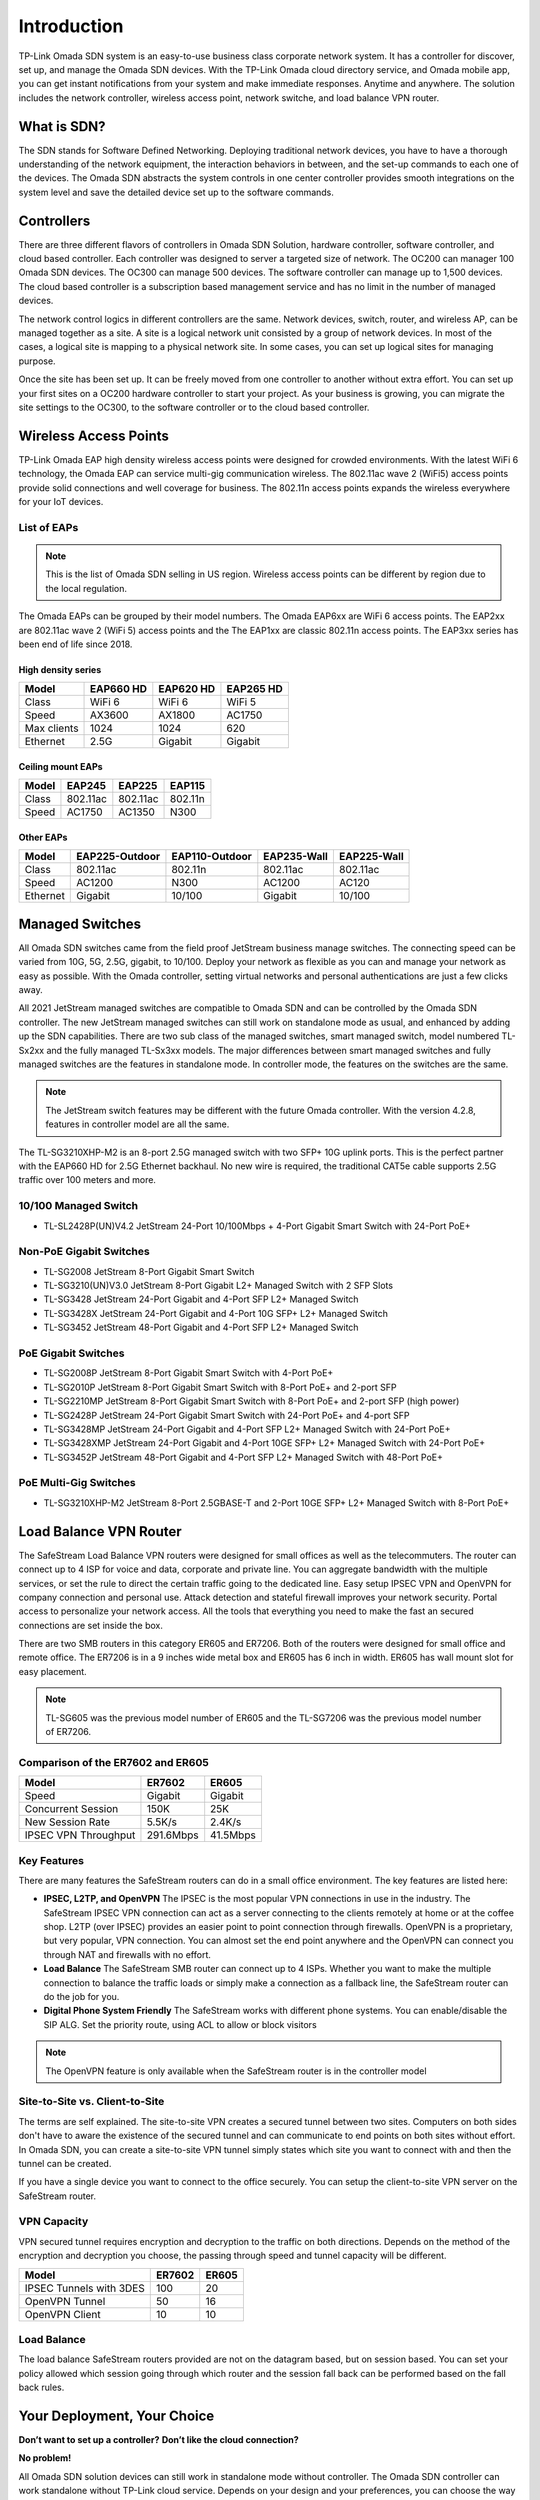 
Introduction
============

TP-Link Omada SDN system is an easy-to-use business class corporate network system. It has a controller for discover, set up, and manage the Omada SDN devices. With the TP-Link Omada cloud directory service, and Omada mobile app, you can get instant notifications from your system and make immediate responses. Anytime and anywhere. The solution includes the network controller, wireless access point, network switche, and load balance VPN router.

What is SDN?
------------

The SDN stands for Software Defined Networking. Deploying traditional network devices, you have to have a thorough understanding of the network equipment, the interaction behaviors in between, and the set-up commands to each one of the devices. The Omada SDN abstracts the system controls in one center controller provides smooth integrations on the system level and save the detailed device set up to the software commands.

Controllers
-----------

There are three different flavors of controllers in Omada SDN Solution, hardware controller, software controller, and cloud based controller. Each controller was designed to server a targeted size of network. The OC200 can manager 100 Omada SDN devices. The OC300 can manage 500 devices. The software controller can manage up to 1,500 devices. The cloud based controller is a subscription based management service and has no limit in the number of managed devices. 

The network control logics in different controllers are the same. Network devices, switch, router, and wireless AP, can be managed together as a site. A site is a logical network unit consisted by a group of network devices. In most of the cases, a logical site is mapping to a physical network site. In some cases, you can set up logical sites for managing purpose.

Once the site has been set up. It can be freely moved from one controller to another without extra effort. You can set up your first sites on a OC200 hardware controller to start your project. As your business is growing, you can migrate the site settings to the OC300, to the software controller or to the cloud based controller.

.. image:: /images/controller_compare.png

Wireless Access Points
----------------------

TP-Link Omada EAP high density wireless access points were designed for crowded environments. With the latest WiFi 6 technology, the Omada EAP can service multi-gig communication wireless. The 802.11ac wave 2 (WiFi5) access points provide solid connections and well coverage for business. The 802.11n access points expands the wireless everywhere for your IoT devices. 

List of EAPs
~~~~~~~~~~~~

.. note::
    This is the list of Omada SDN selling in US region. Wireless access points can be different by region due to the local regulation.

The Omada EAPs can be grouped by their model numbers. The Omada EAP6xx are WiFi 6 access points. The EAP2xx are 802.11ac wave 2 (WiFi 5) access points and the The EAP1xx are classic 802.11n access points. The EAP3xx series has been end of life since 2018.

High density series
^^^^^^^^^^^^^^^^^^^

+------------+-----------+-----------+-----------+
| Model      | EAP660 HD | EAP620 HD | EAP265 HD |
+============+===========+===========+===========+
| Class      | WiFi 6    | WiFi 6    | WiFi 5    |
+------------+-----------+-----------+-----------+
| Speed      | AX3600    | AX1800    | AC1750    |
+------------+-----------+-----------+-----------+
| Max clients| 1024      | 1024      | 620       |
+------------+-----------+-----------+-----------+
| Ethernet   | 2.5G      | Gigabit   | Gigabit   |
+------------+-----------+-----------+-----------+

Ceiling mount EAPs
^^^^^^^^^^^^^^^^^^

+------------+-----------+-----------+-----------+
| Model      | EAP245    | EAP225    | EAP115    |
+============+===========+===========+===========+
| Class      | 802.11ac  | 802.11ac  | 802.11n   |
+------------+-----------+-----------+-----------+
| Speed      | AC1750    | AC1350    | N300      |
+------------+-----------+-----------+-----------+

Other EAPs
^^^^^^^^^^

+------------+----------------+----------------+-------------+--------------+
| Model      | EAP225-Outdoor | EAP110-Outdoor | EAP235-Wall | EAP225-Wall  |
+============+================+================+=============+==============+
| Class      | 802.11ac       | 802.11n        | 802.11ac    | 802.11ac     |
+------------+----------------+----------------+-------------+--------------+
| Speed      | AC1200         | N300           | AC1200      | AC120        |
+------------+----------------+----------------+-------------+--------------+
| Ethernet   | Gigabit        | 10/100         | Gigabit     | 10/100       |
+------------+----------------+----------------+-------------+--------------+


Managed Switches
----------------

All Omada SDN switches came from the field proof JetStream business manage switches. The connecting speed can be varied from 10G, 5G, 2.5G, gigabit, to 10/100. Deploy your network as flexible as you can and manage your network as easy as possible. With the Omada controller, setting virtual networks and personal authentications are just a few clicks away.

All 2021 JetStream managed switches are compatible to Omada SDN and can be controlled by the Omada SDN controller. The new JetStream managed switches can still work on standalone mode as usual, and enhanced by adding up the SDN capabilities. There are two sub class of the managed switches, smart managed switch, model numbered TL-Sx2xx and the fully managed TL-Sx3xx models. The major differences between smart managed switches and fully managed switches are the features in standalone mode. In controller mode, the features on the switches are the same. 

.. note:: The JetStream switch features may be different with the future Omada controller. With the version 4.2.8, features in controller model are all the same.

The TL-SG3210XHP-M2 is an 8-port 2.5G managed switch with two SFP+ 10G uplink ports. This is the perfect partner with the EAP660 HD for 2.5G Ethernet backhaul. No new wire is required, the traditional CAT5e cable supports 2.5G traffic over 100 meters and more.

10/100 Managed Switch
~~~~~~~~~~~~~~~~~~~~~

* TL-SL2428P(UN)V4.2 JetStream 24-Port 10/100Mbps + 4-Port Gigabit Smart Switch with 24-Port PoE+

Non-PoE Gigabit Switches
~~~~~~~~~~~~~~~~~~~~~~~~

* TL-SG2008 JetStream 8-Port Gigabit Smart Switch
* TL-SG3210(UN)V3.0 JetStream 8-Port Gigabit L2+ Managed Switch with 2 SFP Slots
* TL-SG3428 JetStream 24-Port Gigabit and 4-Port SFP L2+ Managed Switch
* TL-SG3428X JetStream 24-Port Gigabit and 4-Port 10G SFP+ L2+ Managed Switch
* TL-SG3452 JetStream 48-Port Gigabit and 4-Port SFP L2+ Managed Switch

PoE Gigabit Switches
~~~~~~~~~~~~~~~~~~~~

* TL-SG2008P JetStream 8-Port Gigabit Smart Switch with 4-Port PoE+
* TL-SG2010P JetStream 8-Port Gigabit Smart Switch with 8-Port PoE+ and 2-port SFP
* TL-SG2210MP JetStream 8-Port Gigabit Smart Switch with 8-Port PoE+ and 2-port SFP (high power)
* TL-SG2428P JetStream 24-Port Gigabit Smart Switch with 24-Port PoE+ and 4-port SFP
* TL-SG3428MP JetStream 24-Port Gigabit and 4-Port SFP L2+ Managed Switch with 24-Port PoE+
* TL-SG3428XMP JetStream 24-Port Gigabit and 4-Port 10GE SFP+ L2+ Managed Switch with 24-Port PoE+
* TL-SG3452P JetStream 48-Port Gigabit and 4-Port SFP L2+ Managed Switch with 48-Port PoE+

PoE Multi-Gig Switches
~~~~~~~~~~~~~~~~~~~~~~

* TL-SG3210XHP-M2 JetStream 8-Port 2.5GBASE-T and 2-Port 10GE SFP+ L2+ Managed Switch with 8-Port PoE+

Load Balance VPN Router
-----------------------

The SafeStream Load Balance VPN routers were designed for small offices as well as the telecommuters. The router can connect up to 4 ISP for voice and data, corporate and private line. You can aggregate bandwidth with the multiple services, or set the rule to direct the certain traffic going to the dedicated line. Easy setup IPSEC VPN and OpenVPN for company connection and personal use. Attack detection and stateful firewall improves your network security. Portal access to personalize your network access. All the tools that everything you need to make the fast an secured connections are set inside the box.

There are two SMB routers in this category ER605 and ER7206. Both of the routers were designed for small office and remote office. The ER7206 is in a 9 inches wide metal box and ER605 has 6 inch in width. ER605 has wall mount slot for easy placement.

.. note::
    TL-SG605 was the previous model number of ER605 and the TL-SG7206 was the previous model number of ER7206.

Comparison of the ER7602 and ER605
~~~~~~~~~~~~~~~~~~~~~~~~~~~~~~~~~~

+------------+-----------+-----------+
| Model      | ER7602    | ER605     |
+============+===========+===========+
| Speed      | Gigabit   | Gigabit   |
+------------+-----------+-----------+
| Concurrent | 150K      | 25K       |
| Session    |           |           |
+------------+-----------+-----------+
| New Session| 5.5K/s    | 2.4K/s    |
| Rate       |           |           |
+------------+-----------+-----------+
| IPSEC VPN  | 291.6Mbps | 41.5Mbps  |
| Throughput |           |           |
+------------+-----------+-----------+

Key Features
~~~~~~~~~~~~

There are many features the SafeStream routers can do in a small office environment. The key features are listed here:

* **IPSEC, L2TP, and OpenVPN** The IPSEC is the most popular VPN connections in use in the industry. The SafeStream IPSEC VPN connection can act as a server connecting to the clients remotely at home or at the coffee shop. L2TP (over IPSEC) provides an easier point to point connection through firewalls. OpenVPN is a proprietary, but very popular, VPN connection. You can almost set the end point anywhere and the OpenVPN can connect you through NAT and firewalls with no effort.

* **Load Balance** The SafeStream SMB router can connect up to 4 ISPs. Whether you want to make the multiple connection to balance the traffic loads or simply make a connection as a fallback line, the SafeStream router can do the job for you.

* **Digital Phone System Friendly** The SafeStream works with different phone systems. You can enable/disable the SIP ALG. Set the priority route, using ACL to allow or block visitors 

.. note::
    The OpenVPN feature is only available when the SafeStream router is in the controller model

Site-to-Site vs. Client-to-Site
~~~~~~~~~~~~~~~~~~~~~~~~~~~~~~~

The terms are self explained. The site-to-site VPN creates a secured tunnel between two sites. Computers on both sides don't have to aware the existence of the secured tunnel and can communicate to end points on both sites without effort. In Omada SDN, you can create a site-to-site VPN tunnel simply states which site you want to connect with and then the tunnel can be created.

If you have a single device you want to connect to the office securely. You can setup the client-to-site VPN server on the SafeStream router. 

VPN Capacity
~~~~~~~~~~~~

VPN secured tunnel requires encryption and decryption to the traffic on both directions. Depends on the method of the encryption and decryption you choose, the passing through speed and tunnel capacity will be different. 

+---------------+--------+-------+
| Model         | ER7602 | ER605 |
+===============+========+=======+
| IPSEC Tunnels | 100    | 20    |
| with 3DES     |        |       |
+---------------+--------+-------+
| OpenVPN       | 50     | 16    |
| Tunnel        |        |       |
+---------------+--------+-------+
| OpenVPN       | 10     | 10    |
| Client        |        |       |
+---------------+--------+-------+

Load Balance
~~~~~~~~~~~~

The load balance SafeStream routers provided are not on the datagram based, but on session based. You can set your policy allowed which session going through which router and the session fall back can be performed based on the fall back rules. 

Your Deployment, Your Choice
----------------------------

**Don’t want to set up a controller?**
**Don’t like the cloud connection?**

**No problem!**

All Omada SDN solution devices can still work in standalone mode without controller. The Omada SDN controller can work standalone without TP-Link cloud service. Depends on your design and your preferences, you can choose the way you want your network behave. 
